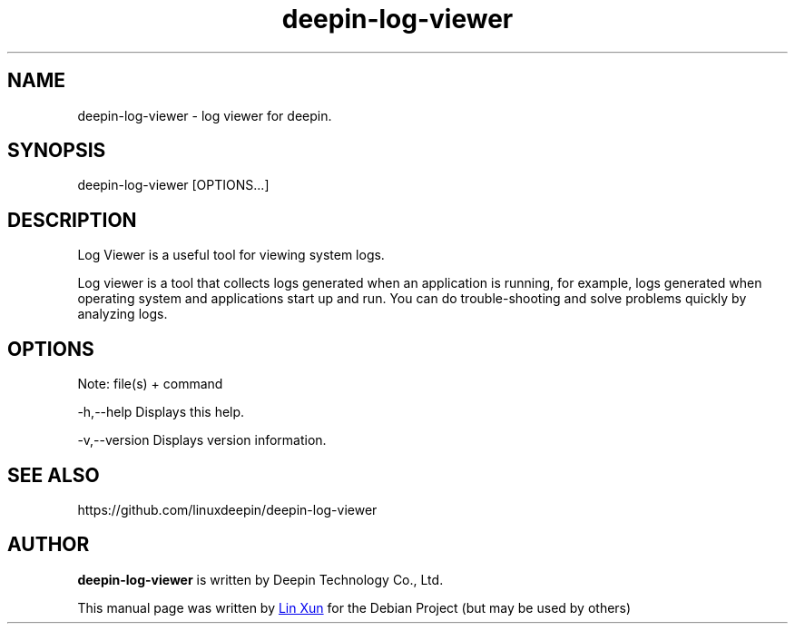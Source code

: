 .\"                                      Hey, EMACS: -*- nroff -*-
.\" (C) Copyright 2021 hufeng <hufeng@uniontech.com>,
.\"
.TH "deepin-log-viewer" "1" "2021-3-11" "Deepin"
.\" Please adjust this date whenever revising the manpage.
.\"
.\" Some roff macros, for reference:
.\" .nh        disable hyphenation
.\" .hy        enable hyphenation
.\" .ad l      left justify
.\" .ad b      justify to both left and right margins
.\" .nf        disable filling
.\" .fi        enable filling
.\" .br        insert line break
.\" .sp <n>    insert n+1 empty lines
.\" for manpage-specific macros, see man(7)
.SH NAME
deepin-log-viewer \- log viewer for deepin.
.SH SYNOPSIS
deepin-log-viewer [OPTIONS...]
.SH DESCRIPTION
Log Viewer is a useful tool for viewing system logs.
.PP
Log viewer is a tool that collects logs generated when an application is running, for example, logs generated when operating system and applications start up and run. You can do trouble-shooting and solve        
problems quickly by analyzing logs.
.SH OPTIONS
.PP
Note: file(s) + command
.PP
-h,--help      Displays this help.
.PP
-v,--version   Displays version information.
.SH SEE ALSO
https://github.com/linuxdeepin/deepin-log-viewer
.SH AUTHOR
.PP
.B deepin-log-viewer
is written by Deepin Technology Co., Ltd.
.PP
This manual page was written by
.MT linxun@\:uniontech.com
Lin Xun
.ME
for the Debian Project (but may be used by others)
